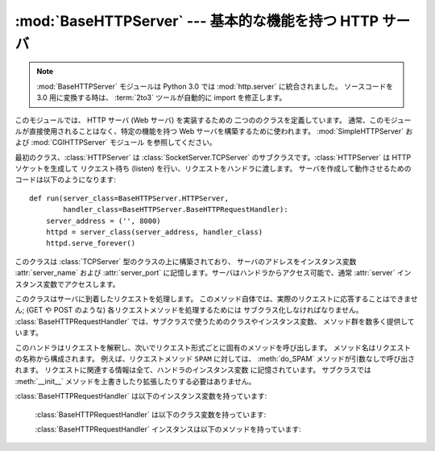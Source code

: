 :mod:`BaseHTTPServer` --- 基本的な機能を持つ HTTP サーバ
========================================================

.. module:: BaseHTTPServer
   :synopsis: 基本的な機能を持つ HTTP サーバ  (SimpleHTTPServer および CGIHTTPServer の基底クラス)。

.. note::
   :mod:`BaseHTTPServer` モジュールは Python 3.0 では :mod:`http.server` に統合されました。
   ソースコードを 3.0 用に変換する時は、 :term:`2to3` ツールが自動的に import を修正します。


.. index::
   pair: WWW; server
   pair: HTTP; protocol
   single: URL
   single: httpd

.. index::
   module: SimpleHTTPServer
   module: CGIHTTPServer

このモジュールでは、 HTTP サーバ (Web サーバ) を実装するための 二つののクラスを定義しています。
通常、このモジュールが直接使用されることはなく、特定の機能を持つ Web サーバを構築するために使われます。
:mod:`SimpleHTTPServer` および :mod:`CGIHTTPServer` モジュール を参照してください。

最初のクラス、:class:`HTTPServer` は :class:`SocketServer.TCPServer`
のサブクラスです。:class:`HTTPServer` は HTTP ソケットを生成して リクエスト待ち (listen)
を行い、リクエストをハンドラに渡します。 サーバを作成して動作させるためのコードは以下のようになります::

   def run(server_class=BaseHTTPServer.HTTPServer,
           handler_class=BaseHTTPServer.BaseHTTPRequestHandler):
       server_address = ('', 8000)
       httpd = server_class(server_address, handler_class)
       httpd.serve_forever()


.. class:: HTTPServer(server_address, RequestHandlerClass)

   このクラスは :class:`TCPServer` 型のクラスの上に構築されており、
   サーバのアドレスをインスタンス変数 :attr:`server_name`
   および :attr:`server_port` に記憶します。サーバはハンドラからアクセス可能で、通常 :attr:`server`
   インスタンス変数でアクセスします。


.. class:: BaseHTTPRequestHandler(request, client_address, server)

   このクラスはサーバに到着したリクエストを処理します。
   このメソッド自体では、実際のリクエストに応答することはできません; (GET や POST のような)
   各リクエストメソッドを処理するためには サブクラス化しなければなりません。
   :class:`BaseHTTPRequestHandler` では、サブクラスで使うためのクラスやインスタンス変数、
   メソッド群を数多く提供しています。

   このハンドラはリクエストを解釈し、次いでリクエスト形式ごとに固有のメソッドを呼び出します。
   メソッド名はリクエストの名称から構成されます。
   例えば、リクエストメソッド ``SPAM`` に対しては、 :meth:`do_SPAM` メソッドが引数なしで呼び出されます。
   リクエストに関連する情報は全て、ハンドラのインスタンス変数 に記憶されています。
   サブクラスでは :meth:`__init__` メソッドを上書きしたり拡張したりする必要はありません。

:class:`BaseHTTPRequestHandler` は以下のインスタンス変数を持っています:


   .. attribute:: client_address

      HTTP クライアントのアドレスを参照している、 ``(host, port)`` の形式をとるタプルが入っています。

   .. attribute:: server
   
      server インスタンスが入っています。


   .. attribute:: command

      HTTP 命令 (リクエスト形式) が入っています。例えば ``'GET'`` です。


   .. attribute:: path

      リクエストされたパスが入っています。


   .. attribute:: request_version

      リクエストのバージョン文字列が入っています。例えば ``'HTTP/1.0'`` です。


   .. attribute:: headers

      :attr:`MessageClass` クラス変数で指定されたクラスのインスタンスを保持しています。
      このインスタンスは HTTP リクエストのヘッダを解釈し、管理しています。


   .. attribute:: rfile

      入力ストリームが入っており、そのファイルポインタはオプション入力データ部の先頭を指しています。


   .. attribute:: wfile

      クライアントに返送する応答を書き込むための出力ストリームが入っています。
      このストリームに書き込む際には、HTTP プロトコルに従った形式をとらなければなりません。

   :class:`BaseHTTPRequestHandler` は以下のクラス変数を持っています:


   .. attribute:: server_version

      サーバのソフトウェアバージョンを指定します。
      この値は上書きする必要が生じるかもしれません。
      書式は複数の文字列を空白で分割したもので、各文字列はソフトウェア名[/バージョン] の形式をとります。
      例えば、``'BaseHTTP/0.2'`` です。


   .. attribute:: sys_version

      Python 処理系のバージョンが、:attr:`version_string` メソッドや :attr:`server_version`
      クラス変数で利用可能な形式で入っています。 例えば ``'Python/1.4'`` です。


   .. attribute:: error_message_format

      クライアントに返すエラー応答を構築するための書式化文字列を指定 します。この文字列は丸括弧で囲ったキー文字列で指定する形式を
      使うので、書式化の対象となる値は辞書でなければなりません。 キー *code* は整数で、HTTP エラーコードを特定する数値です。 *message*
      は文字列で、何が発生したかを表す (詳細な)  エラーメッセージが入ります。 *explain* はエラーコード番号 の説明です。 *message* および
      *explain* の標準の値は *response* クラス変数でみつけることができます。

   .. attribute:: error_content_type

      エラーレスポンスをクライアントに送信する時に使う Content-Type HTTP ヘッダを指定します。
      デフォルトでは ``'text/html'`` です。

      .. versionadded:: 2.6
         以前は、 Content-Type は常に ``'text/html'`` でした。


   .. attribute:: protocol_version

      この値には応答に使われる HTTP プロトコルのバージョンを指定します。
      ``'HTTP/1.1'`` に設定されると、サーバは持続的 HTTP 接続を許可します;
      しかしその場合、サーバは全てのクライアントに対する応答に、正確な値を持つ
      ``Content-Length`` ヘッダを (:meth:`send_header` を使って) 含め *なければなりません* 。
      以前のバージョンとの互換性を保つため、標準の設定値は ``'HTTP/1.0'`` です。


   .. attribute:: MessageClass

      .. index:: single: Message (in module mimetools)

      HTTP ヘッダを解釈するための :class:`rfc822.Message` 類似のクラスを指定します。
      通常この値が上書きされることはなく、標準の値 :class:`mimetools.Message` になっています。


   .. attribute:: responses

      この変数はエラーコードを表す整数を二つの要素をもつタプルに対応付けます。
      タプルには短いメッセージと長いメッセージが入っています。
      例えば、 ``{code: (shortmessage, longmessage)}`` といったようになります。
      *shortmessage* は通常、エラー応答における *message* キーの値として使われ、
      *longmessage* は *explain* キーの値として使われます
      (:attr:`error_message_format` クラス変数を参照してください) 。

   :class:`BaseHTTPRequestHandler` インスタンスは以下のメソッドを持っています:


   .. method:: handle()

      :meth:`handle_one_request` を一度だけ
      (持続的接続が有効になっている場合には複数回) 呼び出して、HTTPリクエストを処理します。
      このメソッドを上書きする必要はまったくありません; そうする代わりに適切な :meth:`do_\*` を実装してください。


   .. method:: handle_one_request()

      このメソッドはリクエストを解釈し、適切な :meth:`do_\*` メソッドに転送します。
      このメソッドを上書きする必要はまったくありません。


   .. method:: send_error(code[, message])

      完全なエラー応答をクライアントに送信し、ログ記録します。 *code* は数値型で、HTTP エラーコードを指定します。
      *message* はオプションで、より詳細なメッセージテキストです。
      完全なヘッダのセットが送信された後、:attr:`error_message_format` クラス変数を使って組み立てられたテキストが送られます。


   .. method:: send_response(code[, message])

      応答ヘッダを送信し、受理したリクエストをログ記録します。HTTP 応答行が送られた後、 *Server* および *Date* ヘッダが
      送られます。これら二つのヘッダはそれぞれ :meth:`version_string`  および :meth:`date_time_string`
      メソッドで取り出します。


   .. method:: send_header(keyword, value)

      出力ストリームに特定の HTTP ヘッダを書き込みます。
      *keyword* はヘッダのキーワードを指定し、 *value* にはその値を指定します。


   .. method:: end_headers()

      応答中の HTTP ヘッダの終了を示す空行を送信します。


   .. method:: log_request([code[, size]])

      受理された (成功した) リクエストをログに記録します。
      *code* には この応答に関連付けられた HTTP コード番号を指定します。
      応答メッセージの大きさを知ることができる場合、 *size* パラメタ に渡すとよいでしょう。


   .. method:: log_error(...)

      リクエストを遂行できなかった際に、エラーをログに記録します。
      標準では、メッセージを :meth:`log_message` に渡します。 従って同じ引数
      (*format* と追加の値) を取ります。


   .. method:: log_message(format, ...)

      任意のメッセージを ``sys.stderr`` にログ記録します。 このメソッドは通常、カスタムのエラーログ記録機構を作成するために
      上書きされます。 *format* 引数は標準の printf 形式の書式化 文字列で、:meth:`log_message` に渡された追加の引数は
      書式化の入力として適用されます。ログ記録される全てのメッセージ には、クライアントのアドレスおよび現在の日付、時刻が先頭に付けられます。


   .. method:: version_string()

      サーバソフトウェアのバージョン文字列を返します。この文字列は クラス変数 :attr:`server_version` および
      :attr:`sys_version`  を組み合わせたものです。


   .. method:: date_time_string([timestamp])

      メッセージヘッダ向けに書式化された、 *timestamp* (:func:`time.time` のフォーマットである必要があります)で与えられた日時を返します。
      もし *timestamp* が省略された場合には、現在の日時が使われます。

      出力は ``'Sun, 06 Nov 1994 08:49:37 GMT'`` のようになります。

      .. versionadded:: 2.5
         *timestamp* パラメータ.


   .. method:: log_date_time_string()

      ログ記録向けに書式化された、現在の日付および時刻を返します。


   .. method:: address_string()

      ログ記録向けに書式化された、クライアントのアドレスを返します。 このときクライアントの IP アドレスに対する名前解決を行います。


.. seealso::

   Module :mod:`CGIHTTPServer`
      CGI スクリプトをサポートするように拡張されたリクエストハンドラ。

   Module :mod:`SimpleHTTPServer`
      ドキュメントルートの下にあるファイルに対する要求への応答のみに制限した基本リクエストハンドラ。

